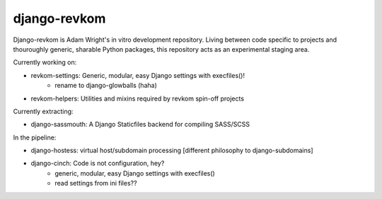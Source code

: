 django-revkom
=============

Django-revkom is Adam Wright's in vitro development repository. Living between
code specific to projects and thouroughly generic, sharable Python packages,
this repository acts as an experimental staging area.

Currently working on:

- revkom-settings: Generic, modular, easy Django settings with execfiles()!
    - rename to django-glowballs (haha)
- revkom-helpers: Utilities and mixins required by revkom spin-off projects

Currently extracting:

- django-sassmouth: A Django Staticfiles backend for compiling SASS/SCSS

In the pipeline:

- django-hostess: virtual host/subdomain processing
  [different philosophy to django-subdomains]
- django-cinch: Code is not configuration, hey?
    - generic, modular, easy Django settings with execfiles()
    - read settings from ini files??
